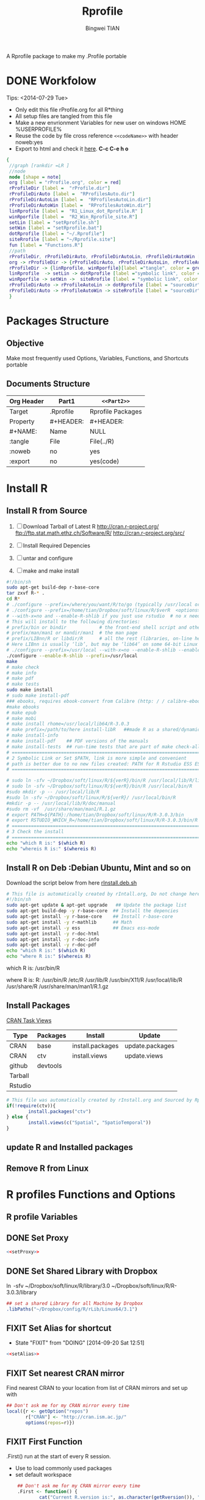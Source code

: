 # -*- mode: org; org-export-babel-evaluate: nil -*-
#+TITLE: Rprofile
#+AUTHOR: Bingwei TIAN
#+EMAIL: bwtian@gmail.com
#+DATE: 
#+OPTIONS: H:4 toc:2 num:2 email:t todo:nil tag:not-in-toc
#+STARTUP: align fold nodlcheck hidestars oddeven lognotestate inlineimages 
#+CREATED:  [2013-05-01 Wed 22:15]
#+LICENSE:  All rights reserved by Bingwei Tian
#+TODO:     TODO(t!) FIXIT(f!) DOING(d!) | DONE(o!) SOMEDAY(s!)
#+PROPERTY:   header-args:R  session *R*
#+PROPERTY:   cache yes
#+DEPENDENCY: run C-c C-v t
#+DESCRIPTION: This document is both for my .Rrofile setting  and
               A Rprofile package to make my .Profile portable
* DONE Workfolow

Tips:  <2014-07-29 Tue> 
+ Only edit this file rProfile.org for all R*thing
+ All setup files are tangled from this file 
+ Make a new envrionment Variables for new user on windows HOME %USERPROFILE%
+ Reuse the code by file cross reference ~<<codeName>>~ with header noweb:yes
+ Export to html and check it [[file:rProfile.html][here]]. *C-c C-e h o*

#+NAME: rprofileWorkflow
#+BEGIN_SRC dot :file ./Figures/rProfileWorkflow.png 
 {
  //graph [rankdir =LR ]
  //node
  node [shape = note]
  org [label = "rProfile.org", color = red]
  rProfileDir [label =  "rProfile.dir"] 
  rProfileDirAuto [label =  "RProfilesAuto.dir"] 
  rProfileDirAutoLin [label =  "RProfilesAutoLin.dir"] 
  rProfileDirAutoWin [label =  "RProfilesAutoWin.dir"] 
  linRprofile [label =  "R1_Linux_dot_Rprofile.R" ]
  winRporfile [label =  "R2_Win_Rprofile_site.R"]
  setLin [label = "setRprofile.sh"]
  setWin [label = "setRprofile.bat"]
  dotRprofile [label = "~/.Rprofile"]
  siteRrofile [label = "~/Rprofile.site"]
  fun [label = "Functions.R"]
  //path
  rProfileDir, rProfileDirAuto, rProfileDirAutoLin, rProfileDirAutoWin [shape = folder, style = filled]
  org -> rProfileDir -> {rProfileDirAuto, rProfileDirAutoLin, rProfileAutoWin} -> fun [label = "tangle", color = blue]
  rProfileDir -> {linRprofile, winRporfile}[label ="tangle", color = green]
  linRprofile  -> setLin -> dotRprofile [label ="symbolic link", color = green]
  winRporfile -> setWin ->  siteRrofile [label = "symbolic link", color = green]
  rProfileDirAuto -> rProfileAutoLin -> dotRprofile [label = "sourceDir", dir = back, color = red ]
  rProfileDirAuto -> rProfileAutoWin -> siteRrofile [label = "sourceDir", dir = back, color = red]
  }
#+END_SRC



#+LABEL: fig:workflow
#+CAPTION: Work-flow to set up .Rprofile on Linux and Windows
#+RESULTS[326eea1fe3e90ecf6defff5d03950f523f4877bd]: rprofileWorkflow
[[file:./Figures/rProfileWorkflow.png]]


* Packages Structure
** Objective
Make most frequently used Options, Variables, Functions, and Shortcuts portable
** Documents Structure
|------------+-----------+-------------------|
| Org Header | Part1     | ~<<Part2>>~       |
|------------+-----------+-------------------|
| Target     | .Rprofile | Rprofile Packages |
|------------+-----------+-------------------|
| Property   | #+HEADER: | #+HEADER:         |
| #+NAME:    | Name      | NULL              |
| :tangle    | File      | File(../R)        |
| :noweb     | no        | yes               |
| :export    | no        | yes(code)         |
|------------+-----------+-------------------|
* Install R
** Install R from Source
   1. [ ] Download Tarball of Latest R
          http://cran.r-project.org/
          ftp://ftp.stat.math.ethz.ch/Software/R/
          http://cran.r-project.org/src/
   2. [ ] Install Required Depencies
   3. [ ] untar and configure

   4. [ ] make and make install
#+BEGIN_SRC sh :tangle ~/Dropbox/config/R/rInstall/rSource.deb.sh
#!/bin/sh
sudo apt-get build-dep r-base-core
tar zxvf R-* .
cd R* 
# ./configure --prefix=/where/you/want/R/to/go (typically /usr/local or /opt/local) and can be set by
# ./configure --prefix=/home/tian/Dropbox/soft/linux/R/$verR  <options>
# --with-x=no and --enable-R-shlib if you just use rstudio  # no x need and shared/dynamic library libR.so
# This will install to the following directories:
# prefix/bin or bindir            # the front-end shell script and other scripts and executables
# prefix/man/man1 or mandir/man1  # the man page
# prefix/LIBnn/R or libdir/R      # all the rest (libraries, on-line help system, . . . ). 
# Here LIBnn is usually ‘lib’, but may be ‘lib64’ on some 64-bit Linux systems. 
# ./configure --prefix=/usr/local --with-x=no --enable-R-shlib --enable-prebuilt-html
./configure --enable-R-shlib --prefix=/usr/local 
make
# make check
# make info
# make pdf
# make tests
sudo make install
# sudo make install-pdf
### ebooks, requires ebook-convert from Calibre (http: / / calibre-ebook . com / download)
#make ebooks
# make epub
# make mobi
# make install rhome=/usr/local/lib64/R-3.0.3
# make prefix=/path/to/here install-libR   ##made R as a shared/dynamic library
# make install-info
# make install-pdf    ## PDF versions of the manuals
# make install-tests  ## run-time tests that are part of make check-all 
# ==============================================================================
# 2 Symbolic Link or Set $PATH, link is more simple and convenient
# path is better due to no new files created: PATH for R Rstudio ESS ESS help
# ==============================================================================

# sudo ln -sfv ~/Dropbox/soft/linux/R/${verR}/bin/R /usr/local/lib/R/library
# sudo ln -sfv ~/Dropbox/soft/linux/R/${verR}/bin/R /usr/local/bin/R
#sudo mkdir -p -- /usr/local/lib/R
#sudo ln -sfv ~/Dropbox/soft/linux/R/${verR}/ /usr/local/bin/R
#mkdir -p -- /usr/local/lib/R/doc/manual
#sudo rm -vf  /usr/share/man/man1/R.1.gz
# export PATH=${PATH}:/home/tian/Dropbox/soft/linux/R/R-3.0.3/bin
# export RSTUDIO_WHICH_R=/home/tian/Dropbox/soft/linux/R/R-3.0.3/bin/R
# ==============================================================================
# 3 Check the install
# ==============================================================================
echo "which R is:" $(which R)
echo "whereis R is:" $(whereis R)

#+END_SRC
** Install R on Deb :Debian Ubuntu, Mint and so on
Download the script below from here [[file:config/R/rInstall.deb.sh][rInstall.deb.sh]]
#+BEGIN_SRC sh :tangle ~/Dropbox/config/R/rInstall/rInstall.deb.sh
# This file is automatically created by rIntall.org, Do not change here!!!
#!/bin/sh
sudo apt-get update & apt-get upgrade   ## Update the package list
sudo apt-get build-dep -y r-base-core  ## Install the depencies
sudo apt-get install -y r-base-core    ## Install r-base-core
sudo apt-get install -y r-mathlib      ## Math
sudo apt-get install -y ess            ## Emacs ess-mode
sudo apt-get install -y r-doc-html
sudo apt-get install -y r-doc-info
sudo apt-get install -y r-doc-pdf
echo "which R is:" $(which R)
echo "where R is:" $(whereis R)
#+END_SRC
which R is: /usr/bin/R

where R is: R: /usr/bin/R /etc/R /usr/lib/R /usr/bin/X11/R /usr/local/lib/R /usr/share/R /usr/share/man/man1/R.1.gz
** Install Packages 
[[http://cran.r-project.org/web/views/][CRAN Task Views]] 
|---------+----------+------------------+-----------------|
| Type    | Packages | Install          | Update          |
|---------+----------+------------------+-----------------|
| CRAN    | base     | install.packages | update.packages |
| CRAN    | ctv      | install.views    | update.views    |
| github  | devtools |                  |                 |
| Tarball |          |                  |                 |
| Rstudio |          |                  |                 |
|---------+----------+------------------+-----------------|
#+BEGIN_SRC R :tangle ~/Dropbox/config/R/rInstall/ctvPkGs.R
  # This file was automatically created by rInstall.org and Sourced by Rprofie
  if(!require(ctv)){
          install.packages("ctv")
  } else {
          install.views(c("Spatial", "SpatioTemporal"))                    
  }
#+END_SRC

** update R and Installed packages
** Remove R from Linux

* R profiles Functions and Options
** R profile Variables
** DONE Set Proxy
#+NAME: setProxy
#+HEADER: :tangle ~/Dropbox/config/R/rProfile/RprofilesAuto/setProxy.R
#+BEGIN_SRC R :exports none
setProxy  <- function(proxy){
          proxy = "http://proxy.kuins.net:8080/"
          Sys.setenv("http_proxy" = proxy)
}
#+END_SRC

#+BEGIN_SRC R :tangle ../R/setProxy.R :noweb yes 
  <<setProxy>>
#+END_SRC

** DONE Set Shared Library with Dropbox
\ln -sfv ~/Dropbox/soft/linux/R/library/3.0 ~/Dropbox/soft/linux/R/R-3.0.3/library
#+NAME:R:setShareLibrary
#+BEGIN_SRC R :tangle ~/Dropbox/config/R/rProfile/RprofilesLinux/setShareLibrary.R
## set a shared Library for all Machine by Dropbox
.libPaths("~/Dropbox/config/R/rLib/Linux64/3.1")
#+END_SRC
** FIXIT Set Alias for shortcut
- State "FIXIT"      from "DOING"      [2014-09-20 Sat 12:51]
#+NAME: setAlias
#+HEADER:  :tangle ~/Dropbox/config/R/rProfile/RprofilesAuto/setAlias.R
#+BEGIN_SRC R :exports none
  cd  <- setwd
  pwd <- getwd
  h   <- head
  s   <- summary
  n   <- names
  len <- length
#+END_SRC

#+BEGIN_SRC R  :tangle ../R/setAlias.R :noweb yes
  <<setAlias>>
#+END_SRC 
** FIXIT Set nearest CRAN mirror
Find nearest CRAN to your location from list of CRAN mirrors and set up with
#+NAME:R:setCRANmirror
#+BEGIN_SRC R :tangle ~/Dropbox/config/R/rProfile/RprofilesAuto/CRANmirror.R
  ## Don't ask me for my CRAN mirror every time
  local({r <- getOption("repos")
         r["CRAN"] <- "http://cran.ism.ac.jp/"
         options(repos=r)})
#+END_SRC
** FIXIT First Function
.First() run at the start of every R session.
   - Use to load commonly used packages
   - set default workspace
#+BEGIN_SRC R :tangle ~/Dropbox/config/R/rProfile/RprofilesAuto/First.R
    ## Don't ask me for my CRAN mirror every time
    .First <- function() {
            cat("Current R.version is:", as.character(getRversion()), "\n")
            cat("Current R.repos is:", getOption("repos"), "\n")
            cat("Current R.Library is:", .libPaths(), "\n")
            cat("Current R.Workdir is:", getwd(), "\n")
            cat("\nSuccessfully loaded .Rprofile at:", date(), "\n")
            if (file.exists(".RData")) load(file=".RData")
}
#+END_SRC
** FIXIT Last Function
.Last() run at the end of the session
#+BEGIN_SRC R :tangle ~/Dropbox/config/R/rProfile/RprofilesAuto/Last.R
  .Last <- function() {
    # save command history here? ask=graphics
    #update.packages(ask= FALSE)
    #timestamp(,prefix=paste("##------ [",getwd(),"] ",sep=""))
    #try(savehistory("~/.Rhistory"))
          cat("\nGoodbye at ", date(), "\n")
  }
#+END_SRC
** FIXIT Main Options
#+BEGIN_SRC R :tangle ~/Dropbox/config/R/rProfile/RprofilesAuto/options.R
options(prompt="R:> ", digits=4, show.signif.stars=FALSE)  ## R Prompt
## WARNING!!! This makes your code less portable/reproducible.
options(stringsAsFactors=FALSE)
# Paper size
options(papersize="a4")
options(max.print = 20000)
options(help_type="html")
Sys.setenv(R_HISTSIZE='100000')
# General options
options(digits=15)
options("width"=80)                # wide display with multiple monitors
options(tab.width = 8)
options("digits.secs" = 3)          # show sub-second time stamps
#+END_SRC
** TODO Knit Options
** TODO Raster Options
** DOING myFucntions
#+BEGIN_SRC R :tangle ~/Dropbox/config/R/rProfile/RprofilesAuto/myFunctions.R
  R_ver  <- as.character(getRversion())
  .upR <- function() {
          if(!require(installr)) {
                  install.packages("installr")
          } #load / install+load installr
          updateR() # this will only work AFTER R 3.0.0 
          update.packages(checkBuilt=TRUE, ask = FALSE)
  }
  .upPkgs <- function() {
          update.packages(checkBuilt=TRUE, ask = FALSE, dependencies = c('Suggests'))
  }
  rnw2r  <- function(Rnw){
          purl(Rnw)

  }
#+END_SRC


** DOING phdFunctions

* Dot.Rprofile and Rprofole.site 
** DONE Linux main R profile which linked to ~/.Rprofile see [[sh:setRprofileLinux ]]
#+BEGIN_SRC R :tangle ~/Dropbox/config/R/rProfile/R00_Linux_dot_Rprofile.R
  ### This file is sourced by or symbol linked to ~/.Rprofile
  sourceDir <- function(path = ".") {
          for (file in list.files(path, pattern = "\\.[Rr]$")) {
                  source(file.path(path,file))
          }
  }
  sourceDir("~/Dropbox/config/R/rProfile/RprofilesAuto")
  sourceDir("~/Dropbox/config/R/rProfile/RprofilesLinux")
#+END_SRC

* DONE Quick setting of R profile
** DONE Linux
#+NAME: sh:setRprofileLinux
#+BEGIN_SRC sh  :tangle ~/Dropbox/config/R/rProfile/setRprofileLinux.sh
# Now=$(date +%Y-%m-%d-%H%M%S)
# cp ~/.Rprofile ~/.Rprofile.$Now
unalias ln
ln -sfv ~/Dropbox/config/R/rProfile/R00_Linux_dot_Rprofile.R  ~/.Rprofile
#+END_SRC

#+RESULTS[9bd12cf0c5ab3d8b711828ab5fb06ae476d84ee8]: sh:setRprofileLinux
: ‘/home/tian/.Rprofile’ -> ‘/home/tian/Dropbox/config/R/rProfile/R00_Linux_dot_Rprofile.R’

** FIXIT Windows
#+NAME: sh:setRprofileWindows
#+BEGIN_SRC sh :noeval :tangle ~/Dropbox/config/R/rProfile/setRprofileWindows.bat
  # Now=$(date +%Y-%m-%d-%H%M%S)
  # cp ~/.Rprofile ~/.Rprofile.$Now
  mklink /d "~/R_HOME/etc/Rprofile.site" "~/Dropbox/R/rProfile/R01_Win_Rprofile_site.R"
#+END_SRC

** SOMEDAY Multiple version R Control
#!/bin/sh
## Define Variables
r3home=/home/tian/Dropbox/soft/linux/R/R-3.0.3

## 0. Set installed R with versions
sudo ln -siv ${r3home}/bin/R /bin/R3
#sudo ln -siv ${rdevhome}/bin/R /bin/Rdev
## 1. Set up R for ESS search
# sudo ln -siv ${r3home}/bin/R /bin/R
## 2. set up R for ESS help files
#!/bin/bash
# ##############################################################################
# Setup Renviron for Dropbox Library and Default programs
# ##############################################################################
sudo cp /etc/R/Renviron ~/Dropbox/config/Rconfig/Renviron/linux_Renviron.R
sudo rm -f /etc/R/Renviron
nano ~/Dropbox/config/Rconfig/Renviron/linux_Renviron.R
# sudo cp ~/Dropbox/config/Rconfig/main.Renviron.linux.R Renviron.linux.R
\ln -svf ~/Dropbox/config/Rconfig/Renviron/linux_Renviron.R  /etc/R/Renviron



